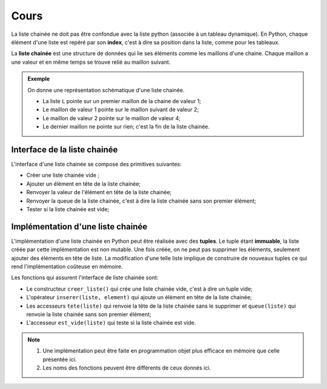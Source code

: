 Cours
=====

La liste chainée ne doit pas être confondue avec la liste python (associée à un tableau dynamique). En Python, chaque élément d'une liste est repéré par son **index**, c'est à dire sa position dans la liste, comme pour les tableaux.

La **liste chainée** est une structure de données qui lie ses éléments comme les maillons d'une chaine. Chaque maillon a une valeur et en même temps se trouve relié au maillon suivant.

.. admonition:: Exemple

   On donne une représentation schématique d'une liste chainée.
   
   .. image:: ../img/liste_chainee_exemple.svg
      :align: center
      :width: 360px
      
   - La liste ``L`` pointe sur un premier maillon de la chaine de valeur 1;   
   - Le maillon de valeur 1 pointe sur le maillon suivant de valeur 2;
   - Le maillon de valeur 2 pointe sur le maillon de valeur 4;
   - Le dernier maillon ne pointe sur rien; c'est la fin de la liste chainée.
   
Interface de la liste chainée
-----------------------------

L'interface d'une liste chainée se compose des primitives suivantes:

- Créer une liste chainée vide ;
- Ajouter un élément en tête de la liste chainée;
- Renvoyer la valeur de l'élément en tête de la liste chainée;
- Renvoyer la queue de la liste chainée, c'est à dire la liste chainée sans son premier élément;
- Tester si la liste chainée est vide;

Implémentation d'une liste chainée
----------------------------------

L'implémentation d'une liste chainée en Python peut être réalisée avec des **tuples**.
Le tuple étant **immuable**, la liste créée par cette implémentation est non mutable. Une fois créée, on ne peut pas supprimer les éléments, seulement ajouter des éléments en tête de liste. La modification d'une telle liste implique de construire de nouveaux tuples ce qui rend l'implémentation coûteuse en mémoire.

Les fonctions qui assurent l'interface de liste chainée sont:

- Le constructeur ``creer_liste()`` qui crée une liste chainée vide, c'est à dire un tuple vide;
- L'opérateur ``inserer(liste, element)`` qui ajoute un élément en tête de la liste chainée;
- Les accesseurs ``tete(liste)`` qui renvoie la tête de la liste chainée sans le supprimer et ``queue(liste)`` qui renvoie la liste chainée sans son premier élément;
- L'accesseur ``est_vide(liste)`` qui teste si la liste chainée est vide.

.. note::

   1. Une implémentation peut être faite en programmation objet plus efficace en mémoire que celle présentée ici.
   2. Les noms des fonctions peuvent être différents de ceux donnés ici.
